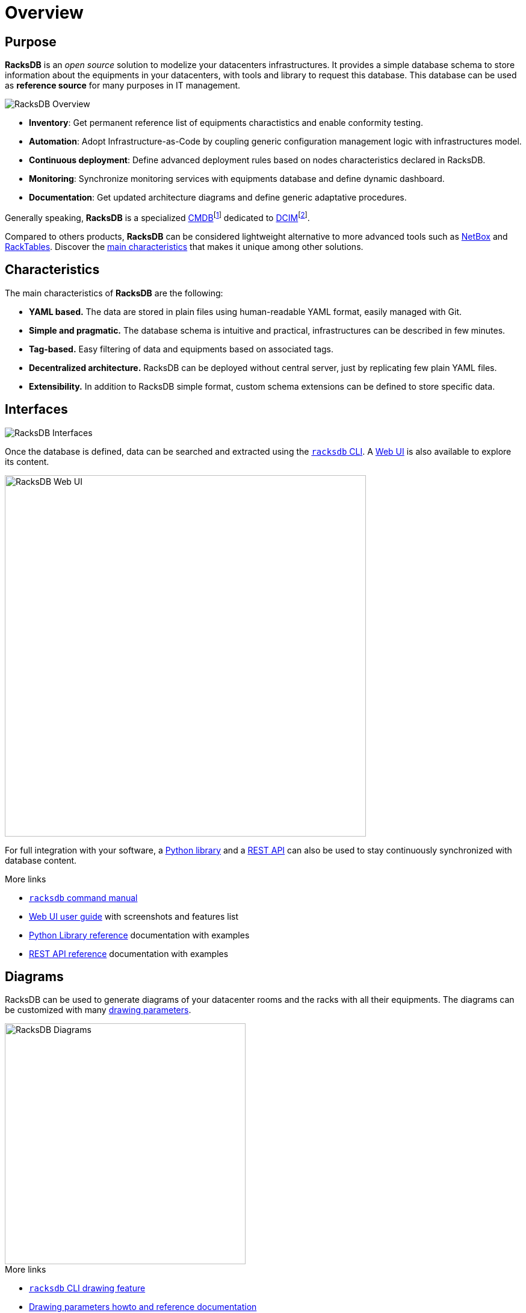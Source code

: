 = Overview

== Purpose

*RacksDB* is an _open source_ solution to modelize your datacenters
infrastructures. It provides a simple database schema to store information about
the equipments in your datacenters, with tools and library to request this
database. This database can be used as *reference source* for many purposes in
IT management.

image::overview:racksdb_overview.png[RacksDB Overview]

* **Inventory**: Get permanent reference list of equipments charactistics and
  enable conformity testing.
* **Automation**: Adopt Infrastructure-as-Code by coupling generic configuration
  management logic with infrastructures model.
* **Continuous deployment**: Define advanced deployment rules based on nodes
  characteristics declared in RacksDB.
* **Monitoring**: Synchronize monitoring services with equipments database and
  define dynamic dashboard.
* **Documentation**: Get updated architecture diagrams and define generic
  adaptative procedures.

:wiki-cmdb: https://en.wikipedia.org/wiki/Configuration_management_database
:wiki-dcim: https://en.wikipedia.org/wiki/Data_center_management#Data_center_infrastructure_management

Generally speaking, *RacksDB* is a specialized
{wiki-cmdb}[CMDB]footnote:[Configuration management database] dedicated
to {wiki-dcim}[DCIM]footnote:[Data center-infrastructure management].

Compared to others products, *RacksDB* can be considered lightweight
alternative to more advanced tools such as https://netbox.dev/[NetBox] and
https://www.racktables.org/[RackTables]. Discover the xref:#characteristics[main
characteristics] that makes it unique among other solutions.

[#characteristics]
== Characteristics

The main characteristics of *RacksDB* are the following:

* **YAML based.** The data are stored in plain files using human-readable YAML
  format, easily managed with Git.
* **Simple and pragmatic.** The database schema is intuitive and practical,
  infrastructures can be described in few minutes.
* **Tag-based.** Easy filtering of data and equipments based on associated tags.
* **Decentralized architecture.** RacksDB can be deployed without central
  server, just by replicating few plain YAML files.
* **Extensibility.** In addition to RacksDB simple format, custom schema
  extensions can be defined to store specific data.

== Interfaces

image::overview:racksdb_interfaces.png[RacksDB Interfaces]

Once the database is defined, data can be searched and extracted using the
xref:usage:racksdb.adoc[`racksdb` CLI]. A xref:usage:ui.adoc[Web UI] is also
available to explore its content.

image::overview:racksdb_web_ui_screenshots.webp[RacksDB Web UI,width=600]

For full integration with your software, a xref:usage:lib.adoc[Python library]
and a xref:usage:rest.adoc[REST API] can also be used to stay continuously
synchronized with database content.

[sidebar]
--
.More links
* xref:usage:racksdb.adoc[`racksdb` command manual]
* xref:usage:ui.adoc[Web UI user guide] with screenshots and features list
* xref:usage:lib.adoc[Python Library reference] documentation with examples
* xref:usage:rest.adoc[REST API reference] documentation with examples
--

== Diagrams

RacksDB can be used to generate diagrams of your datacenter rooms and the racks
with all their equipments. The diagrams can be customized with many
xref:usage:drawparams.adoc[drawing parameters].

image::overview:racksdb_diagrams.png[RacksDB Diagrams,400,xref=image$racksdb_diagrams.svg]

[sidebar]
--
.More links
* xref:usage:racksdb.adoc#draw[`racksdb` CLI drawing feature]
* xref:usage:drawparams.adoc[Drawing parameters howto and reference
  documentation]
--
